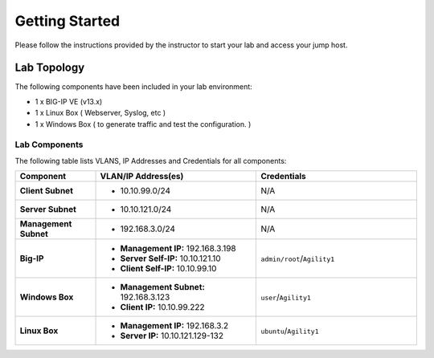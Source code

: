 Getting Started
---------------

Please follow the instructions provided by the instructor to start your
lab and access your jump host.


Lab Topology
~~~~~~~~~~~~

The following components have been included in your lab environment:

- 1 x BIG-IP VE (v13.x)
- 1 x Linux Box ( Webserver, Syslog, etc )
- 1 x Windows Box ( to generate traffic and test the configuration. )

|image1|



Lab Components
^^^^^^^^^^^^^^

The following table lists VLANS, IP Addresses and Credentials for all
components:

.. list-table::
    :widths: 20 40 40
    :header-rows: 1
    :stub-columns: 1

    * - **Component**
      - **VLAN/IP Address(es)**
      - **Credentials**
    * - Client Subnet
      - - 10.10.99.0/24
      - N/A
    * - Server Subnet
      - - 10.10.121.0/24
      - N/A
    * - Management Subnet
      - - 192.168.3.0/24
      - N/A
    * - Big-IP
      - - **Management IP:** 192.168.3.198
        - **Server Self-IP:** 10.10.121.10
        - **Client Self-IP:** 10.10.99.10
      - ``admin/root``/``Agility1``
    * - Windows Box
      - - **Management Subnet:** 192.168.3.123
        - **Client IP:** 10.10.99.222
      - ``user``/``Agility1``
    * - Linux Box
      - - **Management IP:** 192.168.3.2
        - **Server IP:** 10.10.121.129-132
      - ``ubuntu``/``Agility1``

.. |image1| image:: /_static/class2/diagram.png

